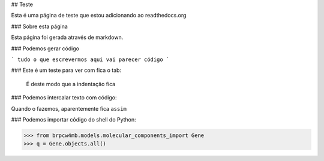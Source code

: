 ## Teste

Esta é uma página de teste que estou adicionando ao readthedocs.org

### Sobre esta página

Esta página foi gerada através de markdown.

### Podemos gerar código

```
tudo o que escrevermos aqui vai parecer código
```

### Este é um teste para ver com fica o tab:

	É deste modo que a indentação fica

### Podemos intercalar texto com código:

Quando o fazemos, aparentemente fica ``assim`` 

### Podemos importar código do shell do Python:

>>> from brpcw4mb.models.molecular_components_import Gene
>>> q = Gene.objects.all()

